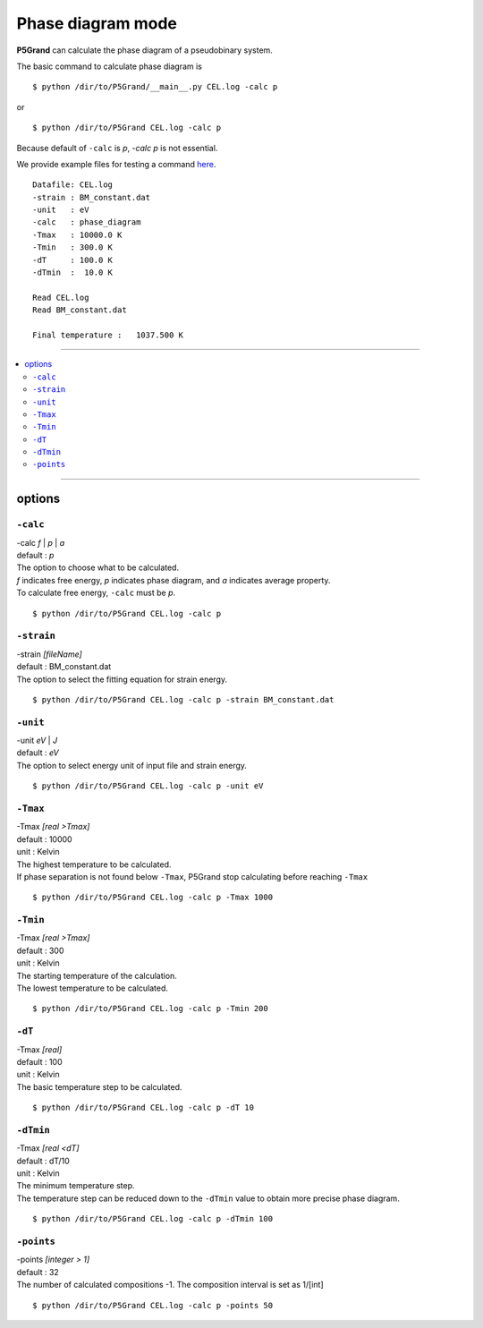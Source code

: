Phase diagram mode
==================


**P5Grand** can calculate the phase diagram of a pseudobinary system.

The basic command to calculate phase diagram is ::

 $ python /dir/to/P5Grand/__main__.py CEL.log -calc p

or ::

 $ python /dir/to/P5Grand CEL.log -calc p

Because default of ``-calc`` is `p`, `-calc p` is not essential.

We provide example files for testing a command `here <https://github.com/Han-Gyuseung/P5Grand/tree/main/example/thermodynamic>`_.

.. The log messages and phase diagram obtained from the example files is as follows:

::

 Datafile: CEL.log
 -strain : BM_constant.dat
 -unit   : eV
 -calc   : phase_diagram
 -Tmax   : 10000.0 K
 -Tmin   : 300.0 K
 -dT     : 100.0 K
 -dTmin  :  10.0 K
 
 Read CEL.log
 Read BM_constant.dat
 
 Final temperature :   1037.500 K
 
 
.. .. image:: ../../_static/phase_diagram.png

 
-------------------

.. contents::
   :depth: 2
   :local:

-------------------



options
-------

``-calc``
**********

| -calc `f` | `p` | `a`
| default : `p`

| The option to choose what to be calculated.
| `f` indicates free energy, `p` indicates phase diagram, and `a` indicates average property.
| To calculate free energy, ``-calc`` must be `p`.

::

 $ python /dir/to/P5Grand CEL.log -calc p


``-strain``
***********

| -strain `[fileName]`
| default : BM_constant.dat

| The option to select the fitting equation for strain energy.

::

 $ python /dir/to/P5Grand CEL.log -calc p -strain BM_constant.dat


``-unit``
*********

| -unit `eV` | `J`
| default : `eV`

| The option to select energy unit of input file and strain energy.

::

 $ python /dir/to/P5Grand CEL.log -calc p -unit eV


``-Tmax``
*********

| -Tmax `[real >Tmax]`
| default : 10000
| unit : Kelvin

| The highest temperature to be calculated.
| If phase separation is not found below ``-Tmax``, P5Grand stop calculating before reaching ``-Tmax``

::

 $ python /dir/to/P5Grand CEL.log -calc p -Tmax 1000


``-Tmin``
*********

| -Tmax `[real >Tmax]`
| default : 300
| unit : Kelvin

| The starting temperature of the calculation.
| The lowest temperature to be calculated.

::

 $ python /dir/to/P5Grand CEL.log -calc p -Tmin 200


``-dT``
*********

| -Tmax `[real]`
| default : 100
| unit : Kelvin

| The basic temperature step to be calculated.

::

 $ python /dir/to/P5Grand CEL.log -calc p -dT 10


``-dTmin``
**********

| -Tmax `[real <dT]`
| default : dT/10
| unit : Kelvin

| The minimum temperature step.
| The temperature step can be reduced down to the ``-dTmin`` value to obtain more precise phase diagram.

::

 $ python /dir/to/P5Grand CEL.log -calc p -dTmin 100


``-points``
***********

| -points `[integer > 1]`
| default : 32

| The number of calculated compositions -1. The composition interval is set as 1/[int]

::

 $ python /dir/to/P5Grand CEL.log -calc p -points 50
